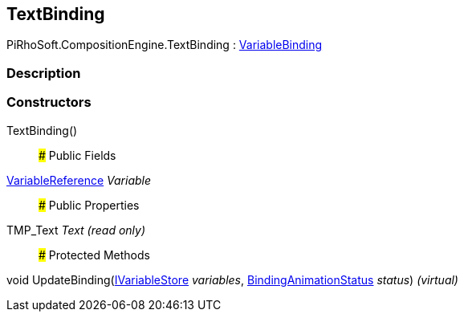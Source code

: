 [#reference/text-binding]

## TextBinding

PiRhoSoft.CompositionEngine.TextBinding : <<reference/variable-binding.html,VariableBinding>>

### Description

### Constructors

TextBinding()::

### Public Fields

<<reference/variable-reference.html,VariableReference>> _Variable_::

### Public Properties

TMP_Text _Text_ _(read only)_::

### Protected Methods

void UpdateBinding(<<reference/i-variable-store.html,IVariableStore>> _variables_, <<reference/binding-animation-status.html,BindingAnimationStatus>> _status_) _(virtual)_::